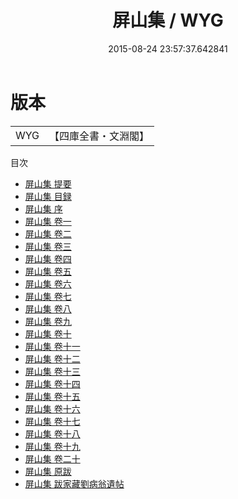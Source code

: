 #+TITLE: 屏山集 / WYG
#+DATE: 2015-08-24 23:57:37.642841
* 版本
 |       WYG|【四庫全書・文淵閣】|
目次
 - [[file:KR4d0177_000.txt::000-1a][屏山集 提要]]
 - [[file:KR4d0177_000.txt::000-3a][屏山集 目録]]
 - [[file:KR4d0177_000.txt::000-25a][屏山集 序]]
 - [[file:KR4d0177_001.txt::001-1a][屏山集 卷一]]
 - [[file:KR4d0177_002.txt::002-1a][屏山集 卷二]]
 - [[file:KR4d0177_003.txt::003-1a][屏山集 卷三]]
 - [[file:KR4d0177_004.txt::004-1a][屏山集 卷四]]
 - [[file:KR4d0177_005.txt::005-1a][屏山集 卷五]]
 - [[file:KR4d0177_006.txt::006-1a][屏山集 卷六]]
 - [[file:KR4d0177_007.txt::007-1a][屏山集 卷七]]
 - [[file:KR4d0177_008.txt::008-1a][屏山集 卷八]]
 - [[file:KR4d0177_009.txt::009-1a][屏山集 卷九]]
 - [[file:KR4d0177_010.txt::010-1a][屏山集 卷十]]
 - [[file:KR4d0177_011.txt::011-1a][屏山集 卷十一]]
 - [[file:KR4d0177_012.txt::012-1a][屏山集 卷十二]]
 - [[file:KR4d0177_013.txt::013-1a][屏山集 卷十三]]
 - [[file:KR4d0177_014.txt::014-1a][屏山集 卷十四]]
 - [[file:KR4d0177_015.txt::015-1a][屏山集 卷十五]]
 - [[file:KR4d0177_016.txt::016-1a][屏山集 卷十六]]
 - [[file:KR4d0177_017.txt::017-1a][屏山集 卷十七]]
 - [[file:KR4d0177_018.txt::018-1a][屏山集 卷十八]]
 - [[file:KR4d0177_019.txt::019-1a][屏山集 卷十九]]
 - [[file:KR4d0177_020.txt::020-1a][屏山集 卷二十]]
 - [[file:KR4d0177_021.txt::021-1a][屏山集 原跋]]
 - [[file:KR4d0177_022.txt::022-1a][屏山集 跋家藏劉病翁遺帖]]
